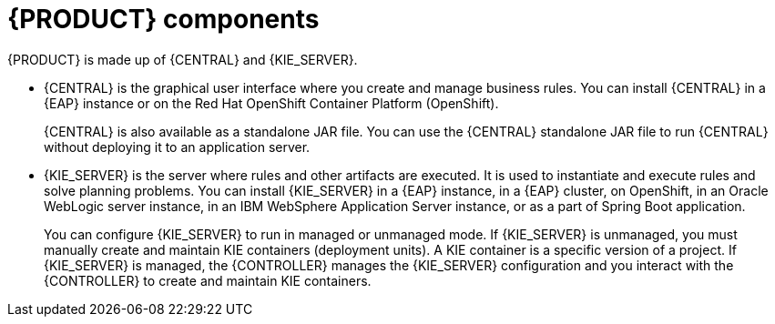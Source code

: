 [id='components-con_{context}']
= {PRODUCT} components

{PRODUCT} is made up of {CENTRAL} and {KIE_SERVER}.

* {CENTRAL} is the graphical user interface where you create and manage business rules. You can install {CENTRAL} in a {EAP} instance or on the Red Hat OpenShift Container Platform (OpenShift).
+
{CENTRAL} is also available as a standalone JAR file. You can use the {CENTRAL} standalone JAR file to run {CENTRAL} without deploying it to an application server.

* {KIE_SERVER} is the server where rules and other artifacts are executed. It is used to instantiate and execute rules and solve planning problems. You can install {KIE_SERVER} in a {EAP} instance, in a {EAP} cluster, on OpenShift, in an Oracle WebLogic server instance, in an IBM WebSphere Application Server instance, or as a part of Spring Boot application.

+
You can configure {KIE_SERVER} to run in managed or unmanaged mode. If {KIE_SERVER} is unmanaged, you must manually create and maintain KIE containers (deployment units). A KIE container is a specific version of a project. If {KIE_SERVER} is managed, the {CONTROLLER} manages the {KIE_SERVER} configuration and you interact with the {CONTROLLER} to create and maintain KIE containers.
+
ifeval::["{context}" == "install-on-eap"]
The {CONTROLLER} is integrated with {CENTRAL}. If you install {CENTRAL} on {EAP}, use the Execution Server page to create and maintain KIE containers. However, if you do not install {CENTRAL}, you can install the {HEADLESS_CONTROLLER} and use the REST API or the {KIE_SERVER} Java Client API to interact with it.
endif::[]
ifeval::["{context}" == "install-on-jws"]
On a {JWS} installation, you can install {KIE_SERVER} and the {HEADLESS_CONTROLLER}. Alternatively, you can run the standalone {CENTRAl} JAR file.
endif::[]
ifeval::["{context}" == "planning"]
The {CONTROLLER} is integrated with {CENTRAL}. If you install {CENTRAL} on {EAP}, use the Execution Server page to create and maintain KIE containers. However, if you do not install {CENTRAL}, you can install the {HEADLESS_CONTROLLER} and use the REST API or the {KIE_SERVER} Java Client API to interact with it.
endif::[]
